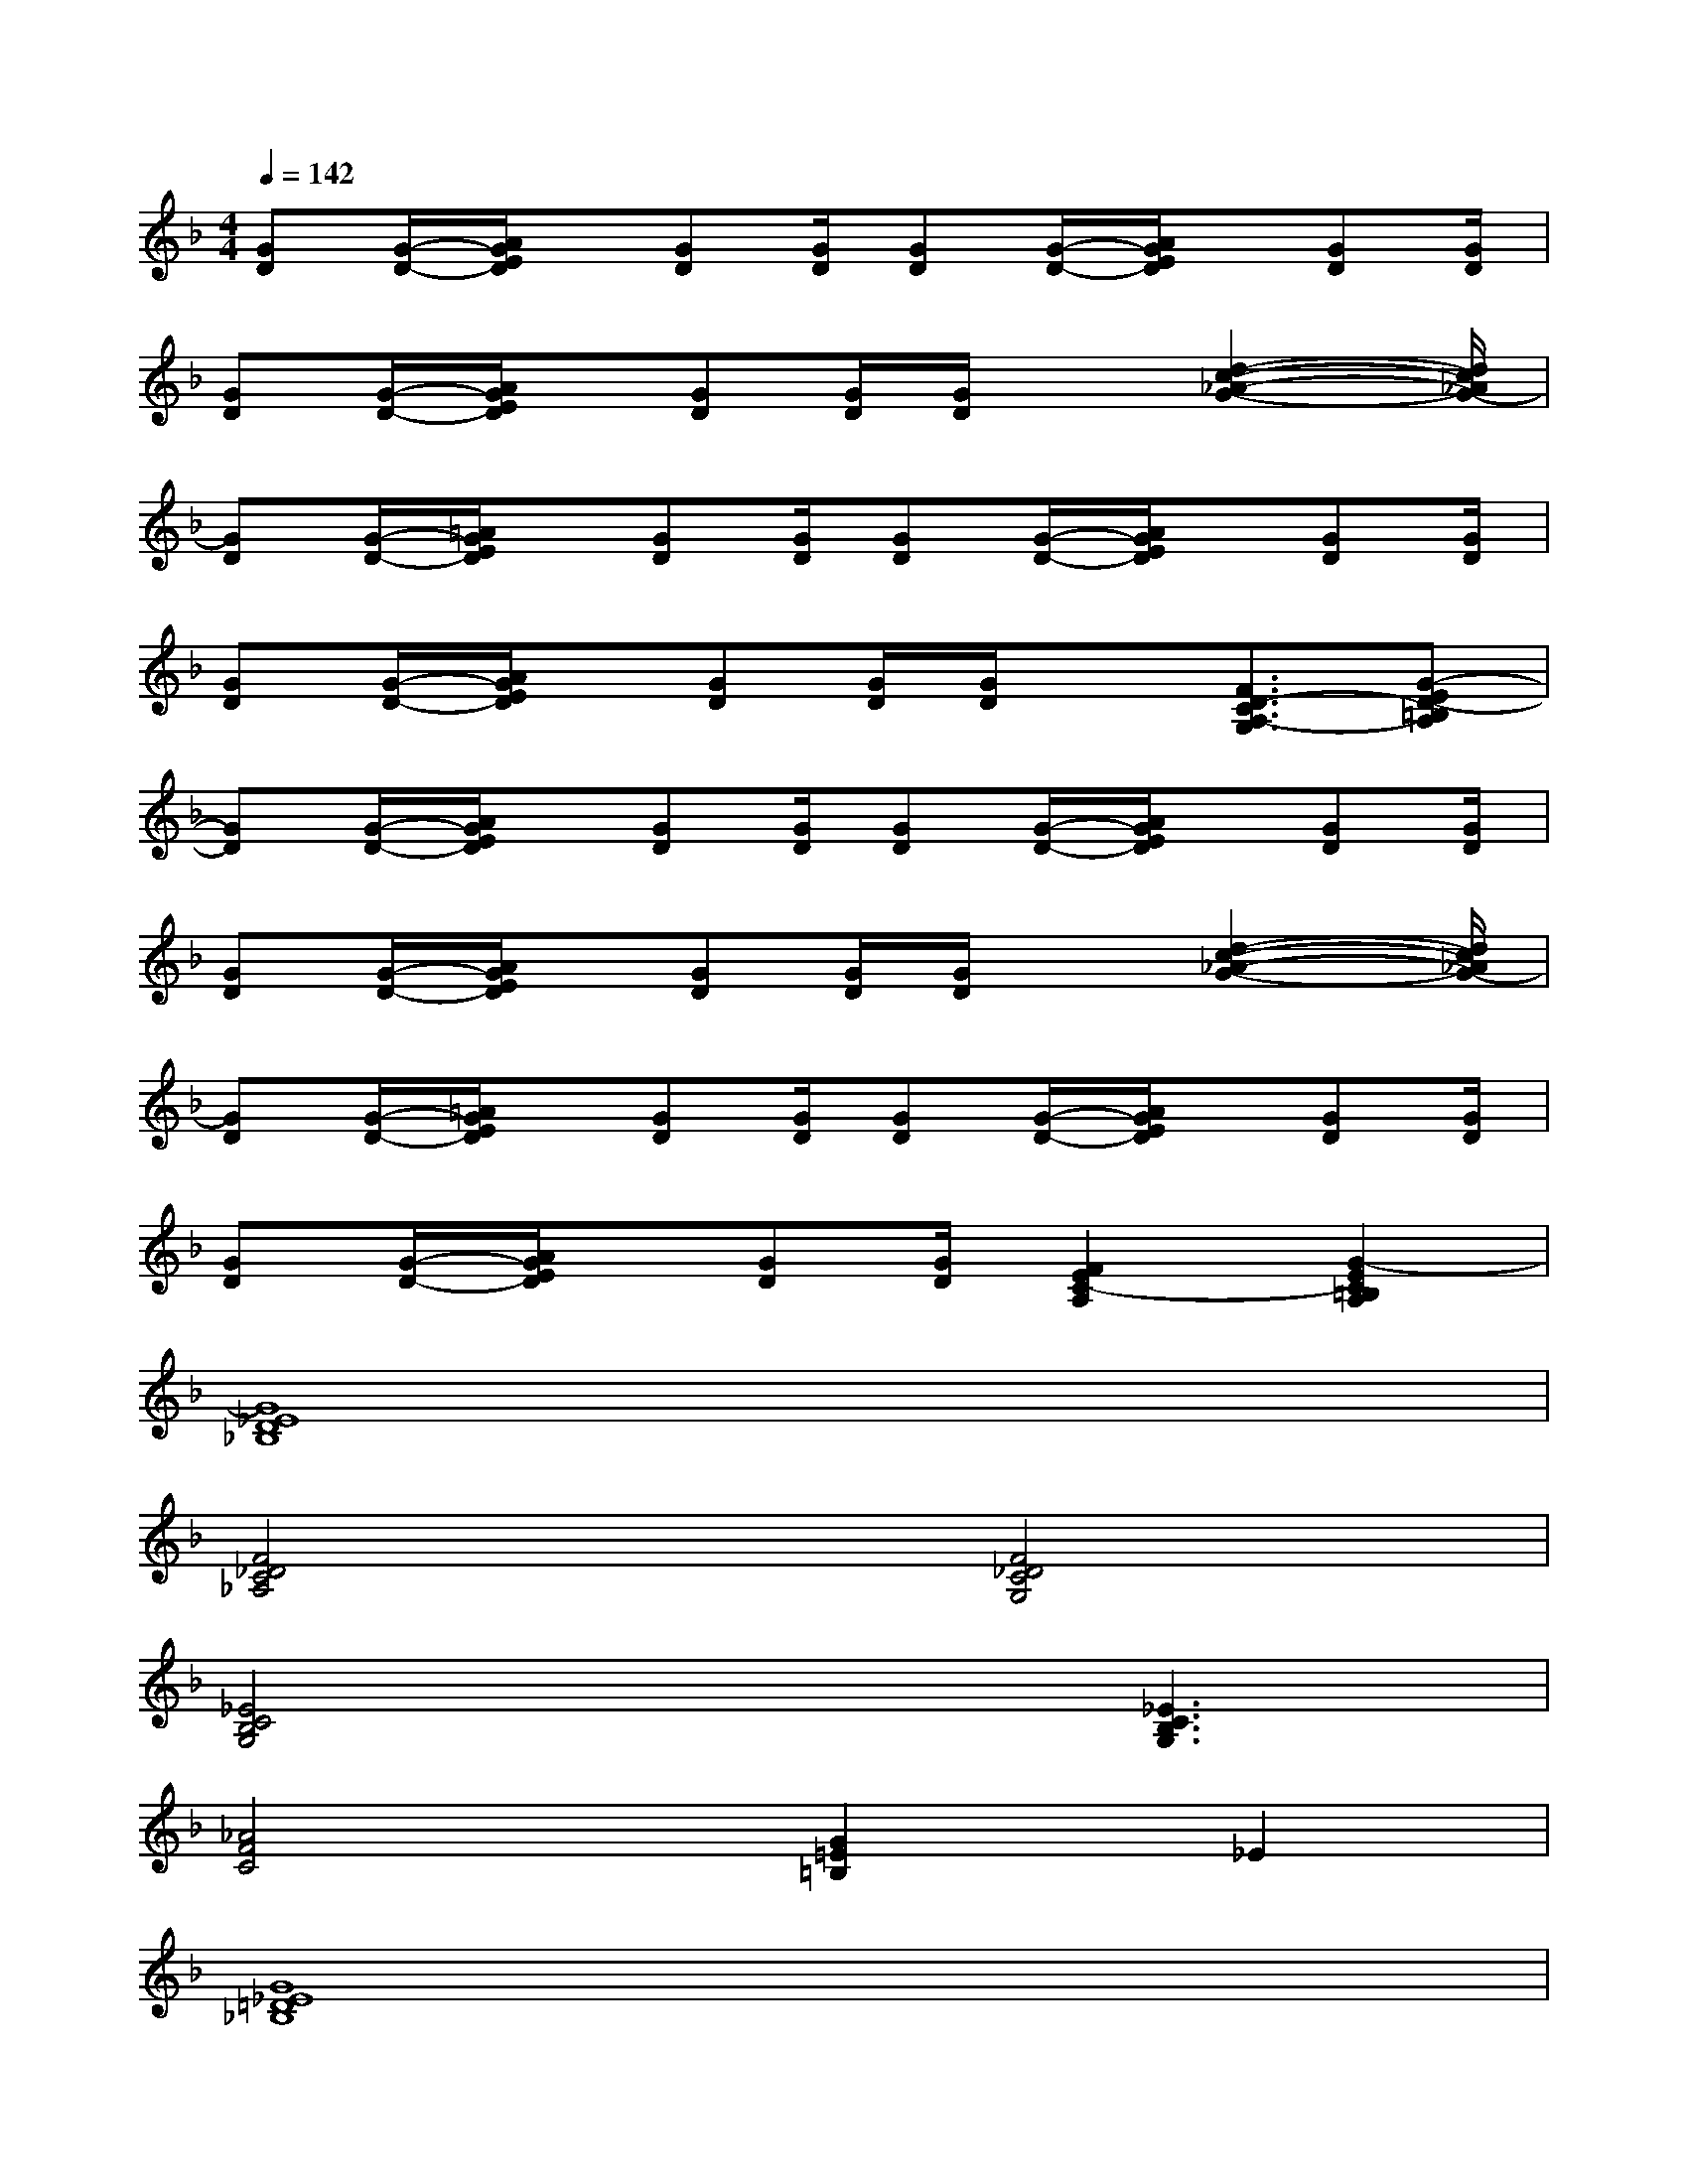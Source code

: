 X:1
T:
M:4/4
L:1/8
Q:1/4=142
K:F%1flats
V:1
[GD][G/2-D/2-][A/2G/2E/2D/2]x/2[GD][G/2D/2][GD][G/2-D/2-][A/2G/2E/2D/2]x/2[GD][G/2D/2]|
[GD][G/2-D/2-][A/2G/2E/2D/2]x/2[GD][G/2D/2][G/2D/2]x[d2-c2-_A2-G2-][d/2c/2_A/2G/2-]|
[GD][G/2-D/2-][=A/2G/2E/2D/2]x/2[GD][G/2D/2][GD][G/2-D/2-][A/2G/2E/2D/2]x/2[GD][G/2D/2]|
[GD][G/2-D/2-][A/2G/2E/2D/2]x/2[GD][G/2D/2][G/2D/2]x[F3/2D3/2-C3/2A,3/2-G,3/2][G-ED-=B,A,]|
[GD][G/2-D/2-][A/2G/2E/2D/2]x/2[GD][G/2D/2][GD][G/2-D/2-][A/2G/2E/2D/2]x/2[GD][G/2D/2]|
[GD][G/2-D/2-][A/2G/2E/2D/2]x/2[GD][G/2D/2][G/2D/2]x[d2-c2-_A2-G2-][d/2c/2_A/2G/2-]|
[GD][G/2-D/2-][=A/2G/2E/2D/2]x/2[GD][G/2D/2][GD][G/2-D/2-][A/2G/2E/2D/2]x/2[GD][G/2D/2]|
[GD][G/2-D/2-][A/2G/2E/2D/2]x/2[GD][G/2D/2][F2E2C2-A,2][G2-E2C2=B,2A,2]|
[G8_E8D8_B,8]|
[F4_D4C4_A,4][F4_D4C4G,4]|
[_E4C4B,4G,4]x[_E3C3B,3G,3]|
[_A4F4C4][G2=E2=B,2]_E2|
[G8_E8=D8_B,8]|
[F4_D4C4_A,4][F4_D4C4G,4]|
[c8G8=D8_A,8]|
[B4G4_E4=B,4][_B2F2_E2=B,2][_B2F2_E2=B,2]